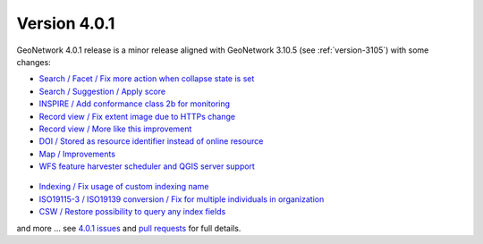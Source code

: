 .. _version-401:

Version 4.0.1
#############

GeoNetwork 4.0.1 release is a minor release aligned with GeoNetwork 3.10.5 (see :ref:`version-3105`) with some changes:


* `Search / Facet / Fix more action when collapse state is set <https://github.com/geonetwork/core-geonetwork/pull/5122>`_

* `Search / Suggestion / Apply score <https://github.com/geonetwork/core-geonetwork/pull/5133>`_

* `INSPIRE / Add conformance class 2b for monitoring <https://github.com/geonetwork/core-geonetwork/pull/5117>`_

* `Record view / Fix extent image due to HTTPs change <https://github.com/geonetwork/core-geonetwork/pull/5154>`_

* `Record view / More like this improvement <https://github.com/geonetwork/core-geonetwork/pull/5134>`_

* `DOI / Stored as resource identifier instead of online resource <https://github.com/geonetwork/core-geonetwork/pull/5124>`_

* `Map / Improvements <https://github.com/geonetwork/core-geonetwork/pull/5140>`_

* `WFS feature harvester scheduler and QGIS server support <https://github.com/geonetwork/core-geonetwork/pull/5140>`_

.. figure:: img/401-wfs-scheduler.png

* `Indexing / Fix usage of custom indexing name <https://github.com/geonetwork/core-geonetwork/pull/5151>`_

* `ISO19115-3 / ISO19139 conversion / Fix for multiple individuals in organization <https://github.com/geonetwork/core-geonetwork/pull/5150>`_

* `CSW / Restore possibility to query any index fields <https://github.com/geonetwork/core-geonetwork/pull/5127>`_


and more ... see `4.0.1 issues <https://github.com/geonetwork/core-geonetwork/issues?q=is%3Aissue+milestone%3A4.0.1+is%3Aclosed>`_ and
`pull requests <https://github.com/geonetwork/core-geonetwork/pulls?q=is%3Apr+milestone%3A4.0.1+is%3Aclosed>`_ for full details.
